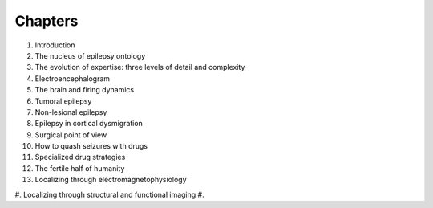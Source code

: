 Chapters
========

1. Introduction
#. The nucleus of epilepsy ontology
#. The evolution of expertise: three levels of detail and complexity
#. Electroencephalogram
#. The brain and firing dynamics
#. Tumoral epilepsy
#. Non-lesional epilepsy
#. Epilepsy in cortical dysmigration
#. Surgical point of view
#. How to quash seizures with drugs
#. Specialized drug strategies
#. The fertile half of humanity
#. Localizing through electromagnetophysiology
#. Localizing through structural and functional imaging
#. 
